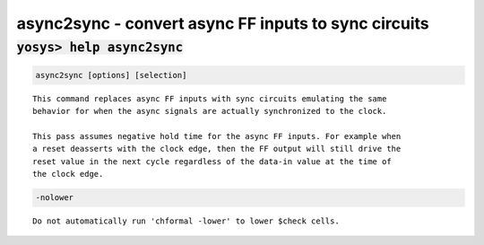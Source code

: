 =====================================================
async2sync - convert async FF inputs to sync circuits
=====================================================

.. raw:: latex

    \begin{comment}

:code:`yosys> help async2sync`
--------------------------------------------------------------------------------

.. container:: cmdref


    .. code:: yoscrypt

        async2sync [options] [selection]

    ::

        This command replaces async FF inputs with sync circuits emulating the same
        behavior for when the async signals are actually synchronized to the clock.

        This pass assumes negative hold time for the async FF inputs. For example when
        a reset deasserts with the clock edge, then the FF output will still drive the
        reset value in the next cycle regardless of the data-in value at the time of
        the clock edge.


    .. code:: yoscrypt

        -nolower

    ::

            Do not automatically run 'chformal -lower' to lower $check cells.

.. raw:: latex

    \end{comment}

.. only:: latex

    ::

        
            async2sync [options] [selection]
        
        This command replaces async FF inputs with sync circuits emulating the same
        behavior for when the async signals are actually synchronized to the clock.
        
        This pass assumes negative hold time for the async FF inputs. For example when
        a reset deasserts with the clock edge, then the FF output will still drive the
        reset value in the next cycle regardless of the data-in value at the time of
        the clock edge.
        
            -nolower
                Do not automatically run 'chformal -lower' to lower $check cells.
        
